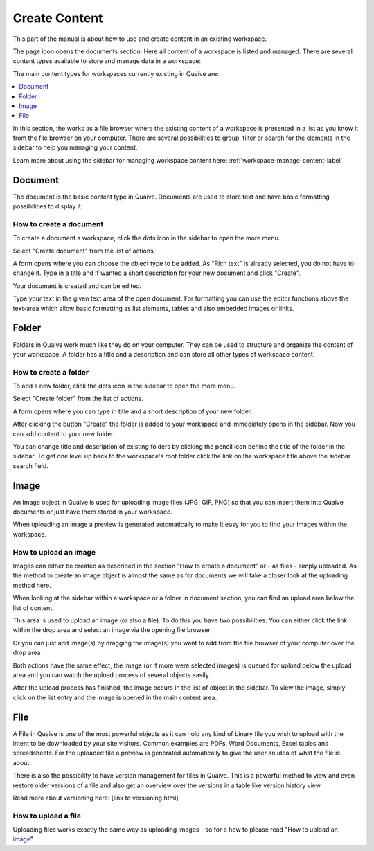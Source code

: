 .. _workspace-content-label:

Create Content
========================

This part of the manual is about how to use and create content in an existing workspace.

The page icon opens the documents section. Here all content of a workspace is listed and managed.
There are several content types available to store and manage data in a workspace:

.. image::  ../images/workspace-documents-sidebar.png

The main content types for workspaces currently existing in Quaive are:

.. contents::
    :depth: 1
    :local:

In this section, the works as a file browser where the existing content of a workspace is presented in a list as you know it from the file browser on your computer.
There are several possibilities to group, filter or search for the elements in the sidebar to help you managing your content.

Learn more about using the sidebar for managing workspace content here: :ref:`workspace-manage-content-label`

-----------
Document
-----------

The document is the basic content type in Quaive. Documents are used to store text and have basic formatting possibilities to display it.

How to create a document
++++++++++++++++++++++++

To create a document a workspace, click the dots icon in the sidebar to open the more menu.

.. image::  ../images/create-folder-1.png

Select "Create document" from the list of actions.

.. image::  ../images/create-document-1.png

A form opens where you can choose the object type to be added. As "Rich text" is already selected, you do not have to change it.
Type in a title and if wanted a short description for your new document and click "Create".

.. image::  ../images/create-document-2.png

Your document is created and can be edited.

.. image::  ../images/create-document-3.png

Type your text in the given text area of the open document. For formatting you can use the editor functions above the text-area which allow basic formatting as list elements, tables and also embedded images or links.

.. image::  ../images/create-document-4.png

-----------
Folder
-----------

Folders in Quaive work much like they do on your computer. They can be used to structure and organize the content of your workspace.
A folder has a title and a description and can store all other types of workspace content.

How to create a folder
++++++++++++++++++++++

To add a new folder, click the dots icon in the sidebar to open the more menu.

.. image::  ../images/create-folder-1.png

Select "Create folder" from the list of actions.

.. image::  ../images/create-folder-2.png

A form opens where you can type in title and a short description of your new folder.

.. image::  ../images/create-folder-3.png

After clicking the button "Create" the folder is added to your workspace and immediately opens in the sidebar.
Now you can add content to your new folder.

You can change title and description of existing folders by clicking the pencil icon behind the title of the folder in the sidebar.
To get one level up back to the workspace's root folder click the link on the workspace title above the sidebar search field.

.. image::  ../images/create-folder-4.png


-----------
Image
-----------

An Image object in Quaive is used for uploading image files (JPG, GIF, PNG) so that you can insert them into Quaive documents or just have them stored in your workspace.

When uploading an image a preview is generated automatically to make it easy for you to find your images within the workspace.


How to upload an image
++++++++++++++++++++++++

Images can either be created as described in the section "How to create a document" or - as files - simply uploaded.
As the method to create an image object is almost the same as for documents we will take a closer look at the uploading method here.

When looking at the sidebar within a workspace or a folder in document section, you can find an upload area below the list of content.

.. image::  ../images/create-image-1.png

This area is used to upload an image (or also a file). To do this you have two possibilities:
You can either click the link within the drop area and select an image via the opening file browser

.. image::  ../images/create-image-2.png

Or you can just add image(s) by dragging the image(s) you want to add from the file browser of your computer over the drop area

.. image::  ../images/create-image-3.png

Both actions have the same effect, the image (or if more were selected images) is queued for upload below the upload area and you can watch the upload process of several objects easily.

.. image::  ../images/create-image-4.png

After the upload process has finished, the image occurs in the list of object in the sidebar.
To view the image, simply click on the list entry and the image is opened in the main content area.

.. image::  ../images/create-image-5.png

-----------
File
-----------

A File in Quaive is one of the most powerful objects as it can hold any kind of binary file you wish to upload with the intent to be downloaded by your site visitors. Common examples are PDFs, Word Documents, Excel tables and spreadsheets.
For the uploaded file a preview is generated automatically to give the user an idea of what the file is about.

There is also the possibility to have version management for files in Quaive. This is a powerful method to view and even restore older versions of a file and also get an overview over the versions in a table like version history view.

Read more about versioning here: [link to versioning.html]

How to upload a file
++++++++++++++++++++++++

Uploading files works exactly the same way as uploading images - so for a how to please read "How to upload an image_"

.. tbc: link

